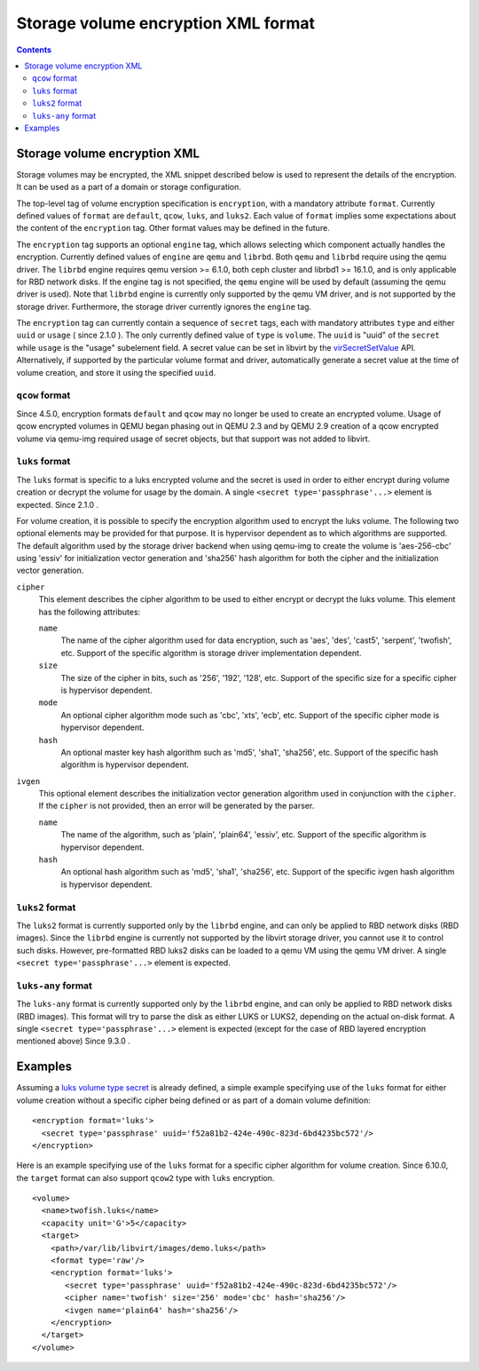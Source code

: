 .. role:: since

====================================
Storage volume encryption XML format
====================================

.. contents::

Storage volume encryption XML
-----------------------------

Storage volumes may be encrypted, the XML snippet described below is used to
represent the details of the encryption. It can be used as a part of a domain or
storage configuration.

The top-level tag of volume encryption specification is ``encryption``, with a
mandatory attribute ``format``. Currently defined values of ``format`` are
``default``, ``qcow``, ``luks``, and ``luks2``. Each value of ``format`` implies
some expectations about the content of the ``encryption`` tag. Other format
values may be defined in the future.

The ``encryption`` tag supports an optional ``engine`` tag, which allows
selecting which component actually handles the encryption. Currently defined
values of ``engine`` are ``qemu`` and ``librbd``. Both ``qemu`` and ``librbd``
require using the qemu driver. The ``librbd`` engine requires qemu version >=
6.1.0, both ceph cluster and librbd1 >= 16.1.0, and is only applicable for RBD
network disks. If the engine tag is not specified, the ``qemu`` engine will be
used by default (assuming the qemu driver is used). Note that ``librbd`` engine
is currently only supported by the qemu VM driver, and is not supported by the
storage driver. Furthermore, the storage driver currently ignores the ``engine``
tag.

The ``encryption`` tag can currently contain a sequence of ``secret`` tags, each
with mandatory attributes ``type`` and either ``uuid`` or ``usage`` (
:since:`since 2.1.0` ). The only currently defined value of ``type`` is
``volume``. The ``uuid`` is "uuid" of the ``secret`` while ``usage`` is the
"usage" subelement field. A secret value can be set in libvirt by the
`virSecretSetValue <html/libvirt-libvirt-secret.html#virSecretSetValue>`__ API.
Alternatively, if supported by the particular volume format and driver,
automatically generate a secret value at the time of volume creation, and store
it using the specified ``uuid``.

``qcow`` format
~~~~~~~~~~~~~~~

:since:`Since 4.5.0,` encryption formats ``default`` and ``qcow`` may no longer
be used to create an encrypted volume. Usage of qcow encrypted volumes in QEMU
began phasing out in QEMU 2.3 and by QEMU 2.9 creation of a qcow encrypted
volume via qemu-img required usage of secret objects, but that support was not
added to libvirt.

``luks`` format
~~~~~~~~~~~~~~~

The ``luks`` format is specific to a luks encrypted volume and the secret is
used in order to either encrypt during volume creation or decrypt the volume for
usage by the domain. A single ``<secret type='passphrase'...>`` element is
expected. :since:`Since 2.1.0` .

For volume creation, it is possible to specify the encryption algorithm used to
encrypt the luks volume. The following two optional elements may be provided for
that purpose. It is hypervisor dependent as to which algorithms are supported.
The default algorithm used by the storage driver backend when using qemu-img to
create the volume is 'aes-256-cbc' using 'essiv' for initialization vector
generation and 'sha256' hash algorithm for both the cipher and the
initialization vector generation.

``cipher``
   This element describes the cipher algorithm to be used to either encrypt or
   decrypt the luks volume. This element has the following attributes:

   ``name``
      The name of the cipher algorithm used for data encryption, such as 'aes',
      'des', 'cast5', 'serpent', 'twofish', etc. Support of the specific
      algorithm is storage driver implementation dependent.
   ``size``
      The size of the cipher in bits, such as '256', '192', '128', etc. Support
      of the specific size for a specific cipher is hypervisor dependent.
   ``mode``
      An optional cipher algorithm mode such as 'cbc', 'xts', 'ecb', etc.
      Support of the specific cipher mode is hypervisor dependent.
   ``hash``
      An optional master key hash algorithm such as 'md5', 'sha1', 'sha256',
      etc. Support of the specific hash algorithm is hypervisor dependent.
``ivgen``
   This optional element describes the initialization vector generation
   algorithm used in conjunction with the ``cipher``. If the ``cipher`` is not
   provided, then an error will be generated by the parser.

   ``name``
      The name of the algorithm, such as 'plain', 'plain64', 'essiv', etc.
      Support of the specific algorithm is hypervisor dependent.
   ``hash``
      An optional hash algorithm such as 'md5', 'sha1', 'sha256', etc. Support
      of the specific ivgen hash algorithm is hypervisor dependent.

``luks2`` format
~~~~~~~~~~~~~~~~

The ``luks2`` format is currently supported only by the ``librbd`` engine, and
can only be applied to RBD network disks (RBD images). Since the ``librbd``
engine is currently not supported by the libvirt storage driver, you cannot use
it to control such disks. However, pre-formatted RBD luks2 disks can be loaded
to a qemu VM using the qemu VM driver. A single
``<secret type='passphrase'...>`` element is expected.

``luks-any`` format
~~~~~~~~~~~~~~~~~~~

The ``luks-any`` format is currently supported only by the ``librbd`` engine,
and can only be applied to RBD network disks (RBD images). This format will try
to parse the disk as either LUKS or LUKS2, depending on the actual on-disk
format. A single ``<secret type='passphrase'...>`` element is expected (except
for the case of RBD layered encryption mentioned above) :since:`Since 9.3.0` .

Examples
--------

Assuming a `luks volume type secret <formatsecret.html#usage-type-volume>`__ is
already defined, a simple example specifying use of the ``luks`` format for
either volume creation without a specific cipher being defined or as part of a
domain volume definition:

::

   <encryption format='luks'>
     <secret type='passphrase' uuid='f52a81b2-424e-490c-823d-6bd4235bc572'/>
   </encryption>

Here is an example specifying use of the ``luks`` format for a specific cipher
algorithm for volume creation. :since:`Since 6.10.0,` the ``target`` format can
also support ``qcow2`` type with ``luks`` encryption.

::

   <volume>
     <name>twofish.luks</name>
     <capacity unit='G'>5</capacity>
     <target>
       <path>/var/lib/libvirt/images/demo.luks</path>
       <format type='raw'/>
       <encryption format='luks'>
          <secret type='passphrase' uuid='f52a81b2-424e-490c-823d-6bd4235bc572'/>
          <cipher name='twofish' size='256' mode='cbc' hash='sha256'/>
          <ivgen name='plain64' hash='sha256'/>
       </encryption>
     </target>
   </volume>
